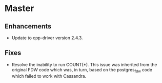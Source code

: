 * Master

** Enhancements

- Update to cpp-driver version 2.4.3.

** Fixes

- Resolve the inability to run COUNT(*).  This issue was inherited from
  the original FDW code which was, in turn, based on the postgres_fdw
  code which failed to work with Cassandra.
